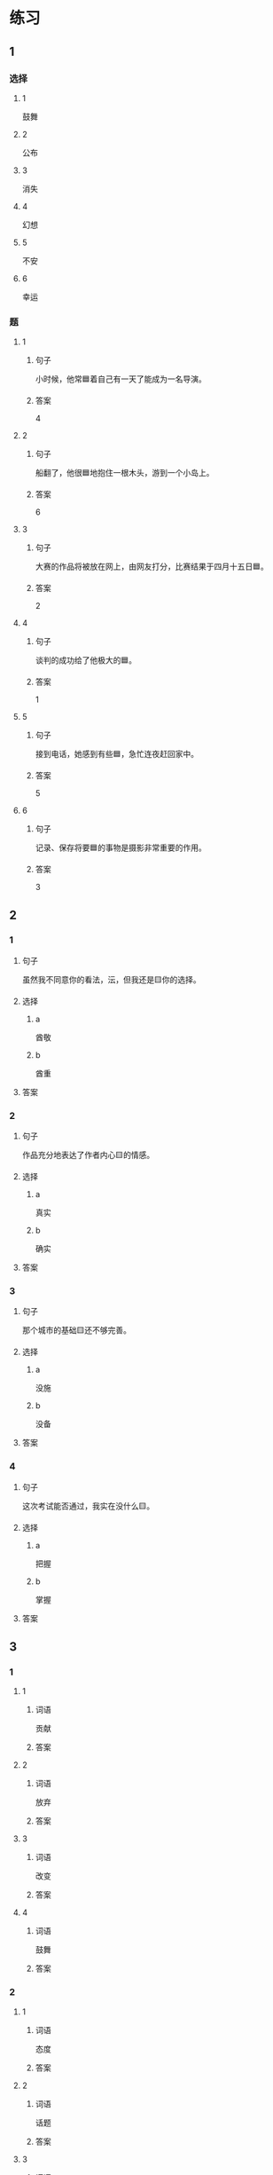 * 练习

** 1
:PROPERTIES:
:ID: 510138bc-b941-44f7-a5ce-a32303454a65
:END:

*** 选择

**** 1

鼓舞

**** 2

公布

**** 3

消失

**** 4

幻想

**** 5

不安

**** 6

幸运

*** 题

**** 1

***** 句子

小时候，他常🟦着自己有一天了能成为一名导演。

***** 答案

4

**** 2

***** 句子

船翻了，他很🟦地抱住一根木头，游到一个小岛上。

***** 答案

6

**** 3

***** 句子

大赛的作品将被放在网上，由网友打分，比赛结果于四月十五日🟦。

***** 答案

2

**** 4

***** 句子

谈判的成功给了他极大的🟦。

***** 答案

1

**** 5

***** 句子

接到电话，她感到有些🟦，急忙连夜赶回家中。

***** 答案

5

**** 6

***** 句子

记录、保存将要🟦的事物是摄影非常重要的作用。

***** 答案

3

** 2

*** 1

**** 句子

虽然我不同意你的看法，沄，但我还是🟨你的选择。

**** 选择

***** a

酋敬

***** b

酋重

**** 答案



*** 2

**** 句子

作品充分地表达了作者内心🟨的情感。

**** 选择

***** a

真实

***** b

确实

**** 答案



*** 3

**** 句子

那个城市的基础🟨还不够完善。

**** 选择

***** a

没施

***** b

没备

**** 答案



*** 4

**** 句子

这次考试能否通过，我实在没什么🟨。

**** 选择

***** a

把握

***** b

掌握

**** 答案



** 3

*** 1

**** 1

***** 词语

贡献

***** 答案



**** 2

***** 词语

放弃

***** 答案



**** 3

***** 词语

改变

***** 答案



**** 4

***** 词语

鼓舞

***** 答案



*** 2

**** 1

***** 词语

态度

***** 答案



**** 2

***** 词语

话题

***** 答案



**** 3

***** 词语

联系

***** 答案



**** 4

***** 词语

心神

***** 答案





* 扩展

** 词语

*** 1

**** 话题

资源

**** 词语

金属
黄金
银
钢铁
煤炭
能源
原料
资源

** 题

*** 1

**** 句子

这种管子是🟨管，只是从表面上看像塑料。

**** 答案



*** 2

**** 句子

“中国大妈”一词的产生充分证明中国是🟨消费的大国。

**** 答案



*** 3

**** 句子

豆腐深受中国人的喜爱，制作它的主要🟨就是黄豆。

**** 答案



*** 4

**** 句子

从目前中国能源消费结构来看，🟨依然占主导地位。

**** 答案


